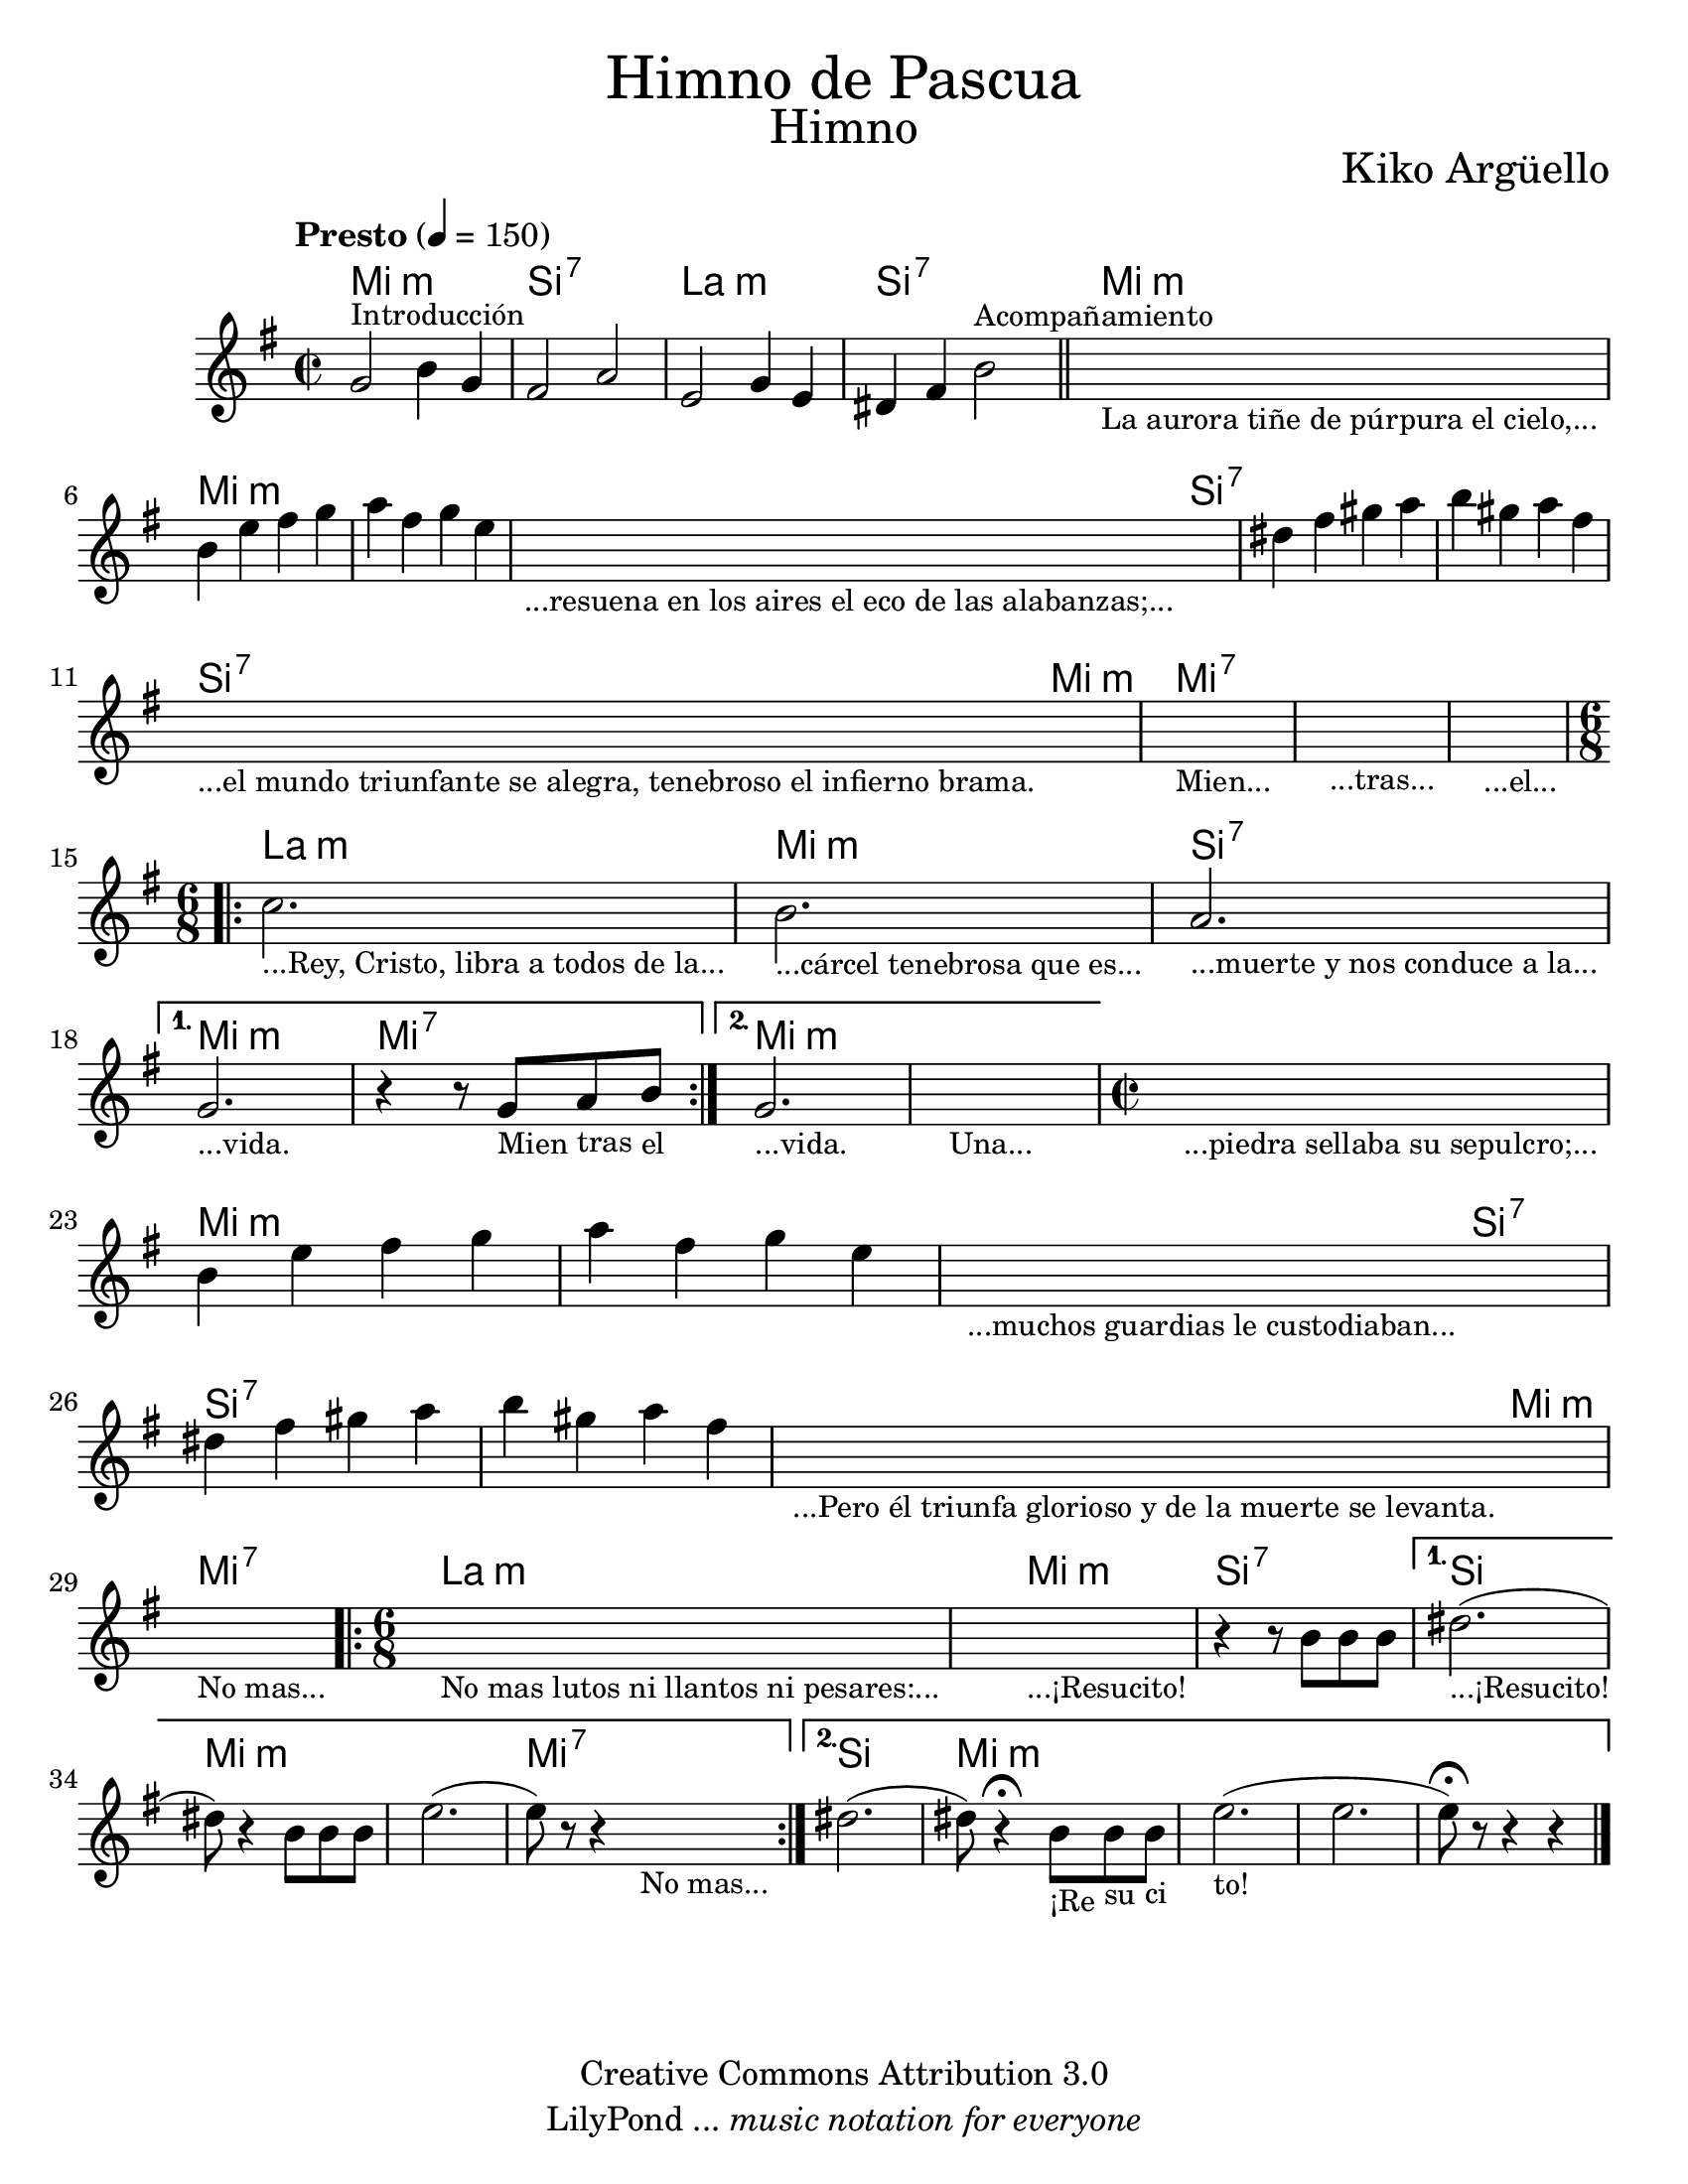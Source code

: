 \language "espanol"
% Created on Wed Mar 02 13:55:24 CST 2011
% search.sam@

\version "2.16.0"

#(set-global-staff-size 22)

\markup { \fill-line { \center-column { \fontsize #5 "Himno de Pascua" \fontsize #3 "Himno" } } }

\markup { \fill-line { " " \fontsize #2 "Kiko Argüello" } }

\header {
 	copyright = "Creative Commons Attribution 3.0"
 	tagline = \markup { \with-url #"http://lilypond.org/web/" { LilyPond ... \italic { music notation for everyone } } }
 	breakbefore = ##t 
}

piano = \new Staff {
  
  \set Staff.midiInstrument = #"church organ"
  \tempo "Presto" 4 = 150
  \clef treble
  \time 2/2
  \key mi \minor
  
  \relative do'' { 	
 % Type notes here 
	
  sol2^\markup { \small Introducción } si4 sol4 | %1
  fas2 la2 | %2
  mi2 sol4 mi4 | %3
  res4 fas4 si2^\markup { \small Acompañamiento } | %4
  \bar "||"
  \textLengthOn
  s1_\markup 
  \center-column { 
    \small "La aurora tiñe de púrpura el cielo,..."
  } |
  \textLengthOff
  si4 mi4 fas4 sol4 | %5
  la4 fas4 sol4 mi4 | %6
  \textLengthOn
  s1_\markup { 
    \center-column { 
      \small "...resuena en los aires el eco de las alabanzas;..."
    } 
  } |
  \textLengthOff
  res4 fas4 sols4 la4 | %7
  si4 sols4 la4 fas4 | %8
  \textLengthOn
  s1_\markup { 
    \center-column { 
      \small "...el mundo triunfante se alegra, tenebroso el infierno brama."
    } 
  } |
  s1_\markup { \center-column { \small "Mien..." } } |
  s1_\markup { \center-column { \small "...tras..." } } |
  s1_\markup { \center-column { \small "...el..." } } |
  \textLengthOff
  \time 6/8
  \repeat volta 2 {
     \textLengthOn
     do2._\markup { \center-column { \small "...Rey, Cristo, libra a todos de la..." } } |
     si2._\markup { \center-column { \small "...cárcel tenebrosa que es..." } } |
     la2._\markup { \center-column { \small "...muerte y nos conduce a la..." } } |
     \textLengthOff
  }
  \alternative {
    { 
      \textLengthOn
      sol2._\markup { \center-column { \small "...vida." } } |
      r4 r8
      sol8_\markup { \center-column { \small "Mien" } } 
      la8_\markup { \center-column { \small "tras" } } 
      si8_\markup { \center-column { \small "el" } } |
      \textLengthOff
    }
    { 
      \textLengthOn
      sol2._\markup { \center-column { \small "...vida." } } |
      s2._\markup { \center-column { \small "Una..." } } |
      \textLengthOff
    }
  }
  
  \time 2/2
  \textLengthOn
  s1_\markup 
  \center-column { 
    \small "...piedra sellaba su sepulcro;..."
  } |
  \textLengthOff
  si4 mi4 fas4 sol4 | %5
  la4 fas4 sol4 mi4 | %6
  \textLengthOn
  s1_\markup { 
    \center-column { 
      \small "...muchos guardias le custodiaban..."
    } 
  } |
  \textLengthOff
  res4 fas4 sols4 la4 | %7
  si4 sols4 la4 fas4 | %8
  \textLengthOn
  s1_\markup { 
    \center-column { 
      \small "...Pero él triunfa glorioso y de la muerte se levanta."
    } 
  } |
  s1_\markup { 
    \center-column { 
      \small "No mas..."
    } 
  } |
  \textLengthOff
  
  \time 6/8
  \repeat volta 2 {
    \textLengthOn
    s2._\markup { \small "No mas lutos ni llantos ni pesares:..." } |
    \textLengthOff
    \textLengthOn
    s2._\markup { 
      \center-column { \small "...¡Resucito!" } 
    } |
    \textLengthOff
    r4 r8 si,8[ si8 si8] | %9
  }
  \alternative {
    { 
      res2._\markup { \small "...¡Resucito!" }( | %10
      res8) r4 si8[ si8 si8] | %11
      mi2.( | %12
      mi8) r8 r4 
      \textLengthOn
      s4_\markup { \small "No mas..." }| %13
      \textLengthOff
    }
    {
      res2.( | %15
      res8) r4\fermata 
      \textLengthOn
      si8_\markup { \small "¡Re" }
      [ 
        si8_\markup { \small "su" } 
        si8_\markup { \small "ci" }
      ] | %16
      \textLengthOn
      mi2._\markup { \small "to!" }( | %17
      mi2. |
      mi8)\fermata r8 r4 r4 | %18
    }
  }
  \bar "|."
  }
}

armonia = \new ChordNames {
  
  \set chordChanges = ##t
  \italianChords
              
  \chordmode { 
    mi1:m si1:7 la1:m si1:7 
    mi1:m mi1:m mi1:m mi2:m
    si2:7 si1:7 si1:7 si2:7
    mi2:m mi1:7 mi1:7 mi1:7
    la2.:m mi2.:m si2.:7 
    mi2.:m mi2.:7 mi2.:m mi2.:m
    mi1:m mi1:m mi1:m mi2:m
    si2:7 si1:7 si1:7 si2:7
    mi2:m mi1:7 la2.:m
    mi2.:m si2.:7 si2. 
    mi2.:m mi2.:m mi2.:7
    si2. mi2.:m mi2.:m
  }
}

\score {
  <<
    \armonia
    \piano
  >>
  
  \midi {}
  \layout {}
}

\paper {
  #(set-paper-size "letter")
}

%{
convert-ly (GNU LilyPond) 2.16.2  convert-ly: Procesando «»...
Aplicando la conversión: 2.15.7, 2.15.9, 2.15.10, 2.15.16, 2.15.17,
2.15.18, 2.15.19, 2.15.20, 2.15.25, 2.15.32, 2.15.39, 2.15.40,
2.15.42, 2.15.43, 2.16.0
%}
